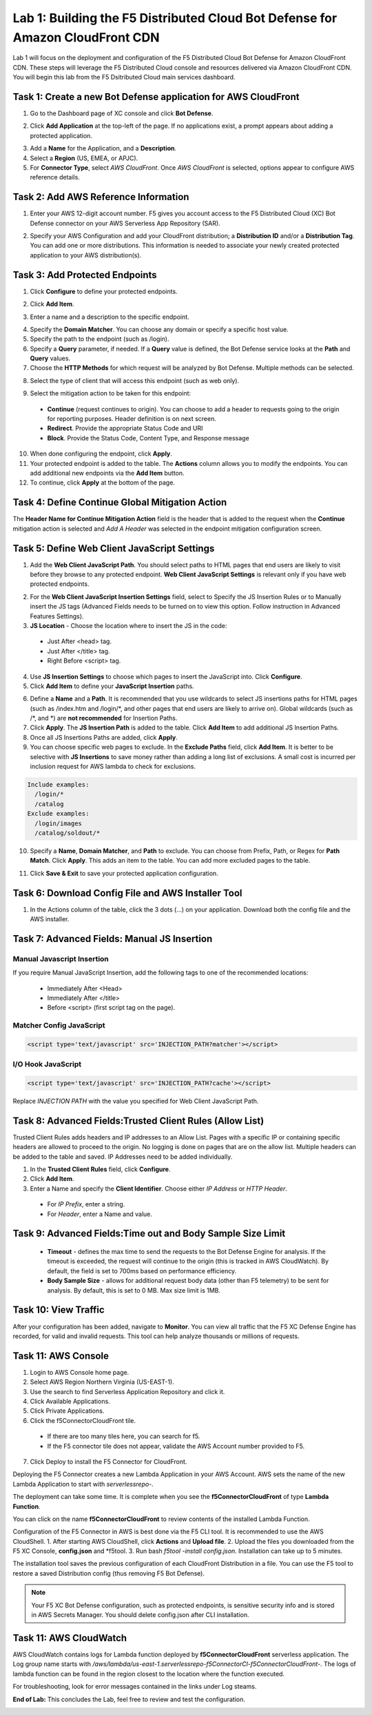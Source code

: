 Lab 1: Building the F5 Distributed Cloud Bot Defense for Amazon CloudFront CDN
=========================================================================================

Lab 1 will focus on the deployment and configuration of the F5 Distributed Cloud Bot Defense for Amazon CloudFront CDN.
These steps will leverage the F5 Distributed Cloud console and resources delivered via Amazon CloudFront CDN. You will begin
this lab from the F5 Dsitributed Cloud main services dashboard.

|lab1-001|

Task 1: Create a new Bot Defense application for AWS CloudFront
~~~~~~~~~~~~~~~~~~~~~~~~~~~~~~~~~~~~~~~~~~~~~~~~~~~~~~~~~~~~~~~
1. Go to the Dashboard page of XC console and click **Bot Defense**.

|lab1-002|

2. Click **Add Application** at the top-left of the page. If no applications exist, a prompt appears about adding a protected application.

|lab1-003|

3. Add a **Name** for the Application, and a **Description**.
4. Select a **Region** (US, EMEA, or APJC).
5. For **Connector Type**, select *AWS CloudFront*. Once *AWS CloudFront* is selected, options appear to configure AWS reference details.

|lab1-004|

Task 2: Add AWS Reference Information
~~~~~~~~~~~~~~~~~~~~~~~~~~~~~~~~~~~~~
1. Enter your AWS 12-digit account number. F5 gives you account access to the F5 Distributed Cloud (XC) Bot Defense connector on your AWS Serverless App Repository (SAR).

|lab1-005|

2. Specify your AWS Configuration and add your CloudFront distribution; a **Distribution ID** and/or a **Distribution Tag**. You can add one or more distributions. This information is needed to associate your newly created protected application to your AWS distribution(s).

|lab1-007|

Task 3: Add Protected Endpoints
~~~~~~~~~~~~~~~~~~~~~~~~~~~~~~~
1. Click **Configure** to define your protected endpoints.
  
|lab1-008|

2. Click **Add Item**.

|lab1-009|

3. Enter a name and a description to the specific endpoint.

|lab1-010|

4. Specify the **Domain Matcher**. You can choose any domain or specify a specific host value.
5. Specify the path to the endpoint (such as /login).
6. Specify a **Query** parameter, if needed. If a **Query** value is defined, the Bot Defense service looks at the **Path** and **Query** values.
7. Choose the **HTTP Methods** for which request will be analyzed by Bot Defense. Multiple methods can be selected.

|lab1-011|

8. Select the type of client that will access this endpoint (such as web only).

|lab1-012|

9. Select the mitigation action to be taken for this endpoint:
  * **Continue** (request continues to origin). You can choose to add a header to requests going to the origin for reporting purposes. Header definition is on next screen.
  * **Redirect​**. Provide the appropriate Status Code and URI
  * **Block**. Provide the Status Code, Content Type, and Response message

|lab1-012|
|lab1-013|
|lab1-014|
|lab1-015|
  
10. When done configuring the endpoint, click **Apply**.
11. Your protected endpoint is added to the table. The **Actions** column allows you to modify the endpoints. You can add additional new endpoints via the **Add Item** button.
12. To continue, click **Apply** at the bottom of the page.

|lab1-016|

Task 4: Define Continue Global Mitigation Action
~~~~~~~~~~~~~~~~~~~~~~~~~~~~~~~~~~~~~~~~~~~~~~~~
The **Header Name for Continue Mitigation Action** field is the header that is added to the request when the **Continue** mitigation action is selected and *Add A Header* was selected in the endpoint mitigation configuration screen.

|lab1-017|

Task 5: Define Web Client JavaScript Settings
~~~~~~~~~~~~~~~~~~~~~~~~~~~~~~~~~~~~~~~~~~~~~
1. Add the **Web Client JavaScript Path**. You should select paths to HTML pages that end users are likely to visit before they browse to any protected endpoint. **Web Client JavaScript Settings** is relevant only if you have web protected endpoints.

|lab1-018|

2. For the **Web Client JavaScript Insertion Settings** field, select to Specify the JS Insertion Rules or to Manually insert the JS tags (Advanced Fields needs to be turned on to view this option. Follow instruction in Advanced Features Settings).
3. **JS Location** - Choose the location where to insert the JS in the code:
  * Just After <head> tag.
  * Just After </title> tag.
  * Right Before <script> tag.
4. Use **JS Insertion Settings** to choose which pages to insert the JavaScript into. Click **Configure**.
5. Click **Add Item** to define your **JavaScript Insertion** paths.

|lab1-019|
|lab1-020|

6. Define a **Name** and a **Path**. It is recommended that you use wildcards to select JS insertions paths for HTML pages (such as /index.htm and /login/\*, and other pages that end users are likely to arrive on). Global wildcards (such as /\*, and \*) are **not recommended** for Insertion Paths.
7. Click **Apply**. The **JS Insertion Path** is added to the table. Click **Add Item** to add additional JS Insertion Paths.
8. Once all JS Insertions Paths are added, click **Apply**.
9. You can choose specific web pages to exclude. In the **Exclude Paths** field, click **Add Item**. It is better to be selective with **JS Insertions** to save money rather than adding a long list of exclusions. A small cost is incurred per inclusion request for AWS lambda to check for exclusions.

.. code-block:: text

    Include examples:
      /login/*
      /catalog
    Exclude examples:
      /login/images
      /catalog/soldout/*

10. Specify a **Name**, **Domain Matcher**, and **Path** to exclude. You can choose from Prefix, Path, or Regex for **Path Match**. Click **Apply**. This adds an item to the table. You can add more excluded pages to the table.

|lab1-021|
|lab1-022|
  
11. Click **Save & Exit** to save your protected application configuration.

Task 6: Download Config File and AWS Installer Tool
~~~~~~~~~~~~~~~~~~~~~~~~~~~~~~~~~~~~~~~~~~~~~~~~~~~

1. In the Actions column of the table, click the 3 dots (…) on your application. Download both the config file and the AWS installer.

|lab1-026|

Task 7: Advanced Fields: Manual JS Insertion
~~~~~~~~~~~~~~~~~~~~~~~~~~~~~~~~~~~~~~~~~~~~

Manual Javascript Insertion
---------------------------

If you require Manual JavaScript Insertion, add the following tags to one of the recommended locations:

  * Immediately After <Head>
  * Immediately After </title>
  * Before <script> (first script tag on the page).

Matcher Config JavaScript
------------------------

.. code-block:: html

    <script type='text/javascript' src='INJECTION_PATH?matcher'></script>​

I/O Hook JavaScript
-------------------

.. code-block:: html

    <script type='text/javascript' src='INJECTION_PATH?cache'></script>​

Replace *INJECTION PATH* with the value you specified for Web Client JavaScript Path.

Task 8: Advanced Fields:Trusted Client Rules (Allow List)
~~~~~~~~~~~~~~~~~~~~~~~~~~~~~~~~~~~~~~~~~~~~~~~~~~~~~~~~~

Trusted Client Rules adds headers and IP addresses to an Allow List. Pages with a specific IP or containing specific headers are allowed to proceed to the origin. No logging is done on pages that are on the allow list.
Multiple headers can be added to the table and saved. IP Addresses need to be added individually.  

1. In the **Trusted Client Rules** field, click **Configure**.
2. Click **Add Item**.
3. Enter a Name and specify the **Client Identifier**. Choose either *IP Address* or *HTTP Header*.
  * For *IP Prefix*, enter a string.
  * For *Header*, enter a Name and value.

Task 9: Advanced Fields:Time out and Body Sample Size Limit
~~~~~~~~~~~~~~~~~~~~~~~~~~~~~~~~~~~~~~~~~~~~~~~~~~~~~~~~~~~

  * **Timeout** - defines the max time to send the requests to the Bot Defense Engine for analysis. If the timeout is exceeded, the request will continue to the origin (this is tracked in AWS CloudWatch). By default, the field is set to 700ms based on performance efficiency.
  * **Body Sample Size** - allows for additional request body data (other than F5 telemetry) to be sent for analysis. By default, this is set to 0 MB. Max size limit is 1MB.

Task 10: View Traffic
~~~~~~~~~~~~~~~~~~~~~

After your configuration has been added, navigate to **Monitor**. You can view all traffic that the F5 XC Defense Engine has recorded, for valid and invalid requests.
This tool can help analyze thousands or millions of requests.

Task 11: AWS Console
~~~~~~~~~~~~~~~~~~~~

1. Login to AWS Console home page.
2. Select AWS Region Northern Virginia (US-EAST-1).
3. Use the search to find Serverless Application Repository and click it.
4. Click Available Applications.
5. Click Private Applications.
6. Click the f5ConnectorCloudFront tile.
  * If there are too many tiles here, you can search for f5.
  * If the F5 connector tile does not appear, validate the AWS Account number provided to F5.
7. Click Deploy to install the F5 Connector for CloudFront.

Deploying the F5 Connector creates a new Lambda Application in your AWS Account. AWS sets the name of the new Lambda Application to start with *serverlessrepo-*.

The deployment can take some time. It is complete when you see the **f5ConnectorCloudFront** of type **Lambda Function**.

You can click on the name **f5ConnectorCloudFront** to review contents of the installed Lambda Function.

Configuration of the F5 Connector in AWS is best done via the F5 CLI tool. It is recommended to use the AWS CloudShell.
1. After starting AWS CloudShell, click **Actions** and **Upload file**.
2. Upload the files you downloaded from the F5 XC Console, **config.json** and \*f5tool.
3. Run bash *f5tool -install config.json*. Installation can take up to 5 minutes.

The installation tool saves the previous configuration of each CloudFront Distribution in a file. You can use the F5 tool to restore a saved Distribution config (thus removing F5 Bot Defense).

.. note:: 
   Your F5 XC Bot Defense configuration, such as protected endpoints, is sensitive security info and is stored in AWS Secrets Manager. You should delete config.json after CLI installation.

Task 11: AWS CloudWatch
~~~~~~~~~~~~~~~~~~~~~~~

AWS CloudWatch contains logs for Lambda function deployed by **f5ConnectorCloudFront** serverless application.
The Log group name starts with */aws/lambda/us-east-1.serverlessrepo-f5ConnectorCl-f5ConnectorCloudFront-*.
The logs of lambda function can be found in the region closest to the location where the function executed.

For troubleshooting, look for error messages contained in the links under Log steams.

**End of Lab:**  This concludes the Lab, feel free to review and test the configuration.

|labend|

.. |lab1-001| image:: images/lab1-001.png
   :width: 800px
.. |lab1-002| image:: images/lab1-002.png
   :width: 800px
.. |lab1-003| image:: images/lab1-003.png
   :width: 800px
.. |lab1-004| image:: images/lab1-004.png
   :width: 800px
.. |lab1-005| image:: images/lab1-005.png
   :width: 800px
.. |lab1-006| image:: images/lab1-006.png
   :width: 800px
.. |lab1-007| image:: images/lab1-007.png
   :width: 800px
.. |lab1-008| image:: images/lab1-008.png
   :width: 800px
.. |lab1-009| image:: images/lab1-009.png
   :width: 800px
.. |lab1-010| image:: images/lab1-010.png
   :width: 800px
.. |lab1-011| image:: images/lab1-011.png
   :width: 800px
.. |lab1-012| image:: images/lab1-012.png
   :width: 800px
.. |lab1-013| image:: images/lab1-013.png
   :width: 800px
.. |lab1-014| image:: images/lab1-014.png
   :width: 800px
.. |lab1-015| image:: images/lab1-015.png
   :width: 800px
.. |lab1-016| image:: images/lab1-016.png
   :width: 800px
.. |lab1-017| image:: images/lab1-017.png
   :width: 800px
.. |lab1-018| image:: images/lab1-018.png
   :width: 800px
.. |lab1-019| image:: images/lab1-019.png
   :width: 800px
.. |lab1-020| image:: images/lab1-020.png
   :width: 800px
.. |lab1-021| image:: images/lab1-021.png
   :width: 800px
.. |lab1-022| image:: images/lab1-022.png
   :width: 800px
.. |lab1-023| image:: images/lab1-023.png
   :width: 800px
.. |lab1-024| image:: images/lab1-024.png
   :width: 800px
.. |lab1-025| image:: images/lab1-025.png
   :width: 800px
.. |lab1-026| image:: images/lab1-026.png
   :width: 800px
.. |labend| image:: images/labend.png
   :width: 800px
